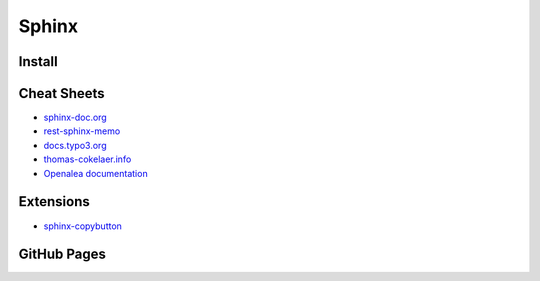 ======
Sphinx
======

.. highlight:: console

Install
=======

Cheat Sheets
============

- `sphinx-doc.org <https://www.sphinx-doc.org/en/latest/contents.html>`__
- `rest-sphinx-memo <https://rest-sphinx-memo.readthedocs.io/>`__
- `docs.typo3.org <https://docs.typo3.org/m/typo3/docs-how-to-document/master/en-us/WritingReST/Index.html>`__
- `thomas-cokelaer.info <https://thomas-cokelaer.info/tutorials/sphinx/rest_syntax.html>`__
- `Openalea documentation <http://openalea.gforge.inria.fr/doc/openalea/doc/_build/html/source/sphinx/rest_syntax.html>`__

Extensions
==========

- `sphinx-copybutton <https://sphinx-copybutton.readthedocs.io/en/latest/>`__

GitHub Pages
============